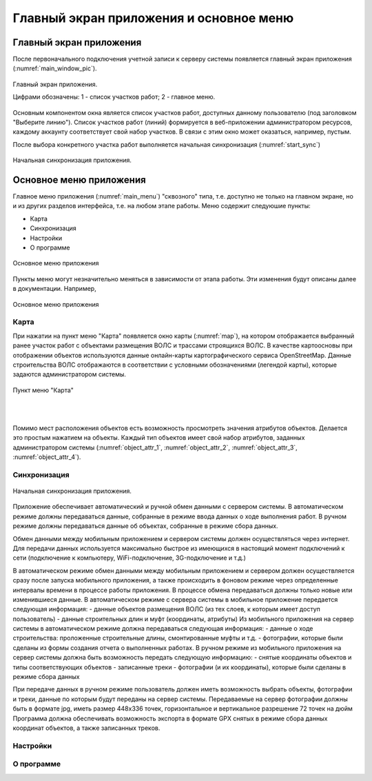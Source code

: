 .. sectionauthor:: Александр Мурый <amuriy@gmail.com>

.. _compulink_mobile_main_window:

Главный экран приложения и основное меню
=========================================


Главный экран приложения
-------------------------

После первоначального подключения учетной записи к серверу системы появляется главный экран приложения (:numref:`main_window_pic`).

.. figure:: _static/main_window2.png
   :name: main_window_pic
   :align: center
   :height: 10cm
   
   Главный экран приложения.
   
   Цифрами обозначены: 1 - список участков работ; 2 - главное меню.

Основным компонентом окна является список участков работ, доступных данному пользователю (под заголовком "Выберите линию"). Список участков работ (линий) формируется в веб-приложении администратором ресурсов, каждому аккаунту соответствует свой набор участков. В связи с этим окно может оказаться, например, пустым.  

После выбора конкретного участка работ выполняется начальная синхронизация (:numref:`start_sync`)

.. figure:: _static/start_sync.png
   :name: start_sync
   :align: center
   :height: 10cm
   
   Начальная синхронизация приложения.


Основное меню приложения
------------------------------

Главное меню приложения (:numref:`main_menu`) "сквозного" типа, т.е. доступно не только на главном экране, но и из других разделов интерфейса, т.е. на любом этапе работы. Меню содержит следуюшие пункты:

* Карта
* Синхронизация
* Настройки
* О программе

.. figure:: _static/main_menu.png
   :name: main_menu
   :align: center
   :height: 10cm

   Основное меню приложения

Пункты меню могут незначительно меняться в зависимости от этапа работы. Эти изменения будут описаны далее в документации. Например, 

.. figure:: _static/work_types_menu.png
   :name: work_types_menu
   :align: center
   :height: 10cm

   Основное меню приложения




   

Карта
~~~~~~

При нажатии на пункт меню "Карта" появляется окно карты (:numref:`map`), на котором отображается выбранный ранее участок работ с объектами размещения ВОЛС и трассами строящихся ВОЛС. В качестве картоосновы при отображении объектов используются данные онлайн-карты картографического сервиса OpenStreetMap. Данные строительства ВОЛС отображаются в соответствии с условными обозначениями (легендой карты), которые задаются администратором системы.

.. figure:: _static/map.png
   :name: map
   :align: center
   :height: 10cm

   Пункт меню "Карта"
|
|

Помимо мест расположения объектов есть возможность просмотреть значения атрибутов объектов. Делается это простым нажатием на объекты. Каждый тип объектов имеет свой набор атрибутов, заданных администратором системы (:numref:`object_attr_1`, :numref:`object_attr_2`, :numref:`object_attr_3`, :numref:`object_attr_4`).
   
.. figure:: _static/object_attr_1.png
   :name: object_attr_1
   :align: center
   :height: 10cm   

.. figure:: _static/object_attr_2.png
   :name: object_attr_2
   :align: center
   :height: 10cm   

.. figure:: _static/object_attr_3.png
   :name: object_attr_3
   :align: center
   :height: 10cm

.. figure:: _static/object_attr_4.png
   :name: object_attr_4
   :align: center
   :height: 10cm   			
	  
   
Синхронизация
~~~~~~~~~~~~~~

.. figure:: _static/map.png
   :name: map
   :align: center
   :height: 10cm
   
   Начальная синхронизация приложения.


Приложение обеспечивает автоматический и ручной обмен данными с сервером системы.
В автоматическом режиме должны передаваться данные, собранные в режиме ввода данных о ходе выполнения работ. В ручном режиме должны передаваться данные об объектах, собранные в режиме  сбора данных.

Обмен данными между мобильным приложением и сервером системы должен осуществляться через интернет. Для передачи данных используется максимально быстрое из имеющихся в настоящий момент подключений к сети (подключение к компьютеру, WiFi-подключение, 3G-подключение и т.д.)

В автоматическом режиме обмен данными между мобильным приложением и сервером должен осуществляется сразу после запуска мобильного приложения, а также происходить в фоновом режиме через определенные интервалы времени в процессе работы приложения. В процессе обмена передаваться должны только новые или изменившиеся данные. 
В автоматическом режиме с сервера системы в мобильное приложение передается следующая информация:
- данные объектов размещения ВОЛС (из тех слоев, к которым имеет доступ пользователь) 
- данные строительных длин и муфт (координаты, атрибуты)
Из мобильного приложения на сервер системы в автоматическом режиме должна передаваться следующая информация:
- данные о ходе строительства: проложенные строительные длины, смонтированные муфты и т.д.
- фотографии, которые были сделаны из формы создания отчета о выполненных работах.
В ручном режиме из мобильного приложения на сервер системы должна быть возможность передать следующую информацию:
- снятые координаты объектов и типы соответствующих объектов
- записанные треки
- фотографии (и их координаты), которые были сделаны в режиме сбора данных


При передаче данных в ручном режиме пользователь должен иметь возможность выбрать объекты, фотографии и треки, данные по которым будут переданы на сервер системы.
Передаваемые на сервер фотографии должны быть  в формате jpg, иметь размер 448х336 точек, горизонтальное и вертикальное разрешение 72 точек на дюйм 
Программа должна обеспечивать возможность экспорта в формате GPX снятых в режиме сбора данных координат объектов, а также записанных треков.



Настройки
~~~~~~~~~~~~~~~

О программе
~~~~~~~~~~~~~~~





